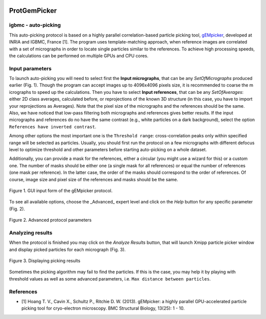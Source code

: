 
.. figure:: /docs/images/scipion_logo.gif
   :width: 250
   :alt: scipion logo

.. _protGemPicker:

====================
ProtGemPicker
====================

igbmc - auto-picking
--------------------

This auto-picking protocol is based on a highly parallel correlation-based
particle picking tool, `gEMpicker <http://gem.loria.fr/gEMpicker/>`_, developed
at INRIA and IGBMC, France [1]. The program uses template-matching approach,
when reference images are correlated with a set of micrographs in order to
locate single particles similar to the references. To achieve high processing
speeds, the calculations can be performed on multiple GPUs and CPU cores.

Input parameters
-----------------

To launch auto-picking you will need to select first the **Input micrographs**,
that can be any `SetOfMicrographs` produced earlier (Fig. 1). Though the program
can accept images up to 4096x4096 pixels size, it is recommended to coarse the m
icrographs to speed up the calculations. Then you have to select **Input references**,
that can be any `SetOfAverages`: either 2D class averages, calculated before, or
reprojections of the known 3D structure (in this case, you have to import your
reprojections as Averages). Note that the pixel size of the micrographs and the
references should be the same. Also, we have noticed that low-pass filtering
both micrographs and references gives better results. If the input micrographs
and references do no have the same contrast (e.g., white particles on a dark
background), select the option ``References have inverted contrast``.

Among other options the most important one is the ``Threshold range``: cross-correlation
peaks only within specified range will be selected as particles. Usually, you
should first run the protocol on a few micrographs with different defocus level
to optimize threshold and other parameters before starting auto-picking on a
whole dataset.

Additionally, you can provide a mask for the references, either a circular
(you might use a wizard for this) or a custom one. The number of masks should be
either one (a single mask for all references) or equal the number of references
(one mask per reference). In the latter case, the order of the masks should
correspond to the order of references. Of course, image size and pixel size of
the references and masks should be the same.


.. figure:: /docs/images/protocols/igbmc/01.ProtGemPicker.png
   :align: center
   :width: 500
   :alt: GUI input form of the gEMpicker protocol

   Figure 1. GUI input form of the gEMpicker protocol.


To see all available options, choose the _Advanced_ expert level and click on
the *Help* button for any specific parameter (Fig. 2).


.. figure:: /docs/images/protocols/igbmc/02.ProtGemPickerAdvanced.png
   :align: center
   :width: 500
   :alt: Advanced protocol parameters

   Figure 2. Advanced protocol parameters


Analyzing results
------------------
When the protocol is finished you may click on the *Analyze Results* button,
that will launch Xmipp particle picker window and display picked particles for
each micrograph (Fig. 3).


.. figure:: /docs/images/protocols/igbmc/03.ProtGemPickerResults.png
   :align: center
   :width: 500
   :alt: Displaying picking results

   Figure 3. Displaying picking results

Sometimes the picking algorithm may fail to find the particles. If this is the
case, you may help it by playing with threshold values as well as some advanced
parameters, i.e. ``Max distance between particles``.

References
-------------
* [1] Hoang T. V., Cavin X., Schultz P., Ritchie D. W. (2013). gEMpicker: a highly parallel GPU-accelerated particle picking tool for cryo-electron microscopy. BMC Structural Biology, 13(25): 1 - 10.